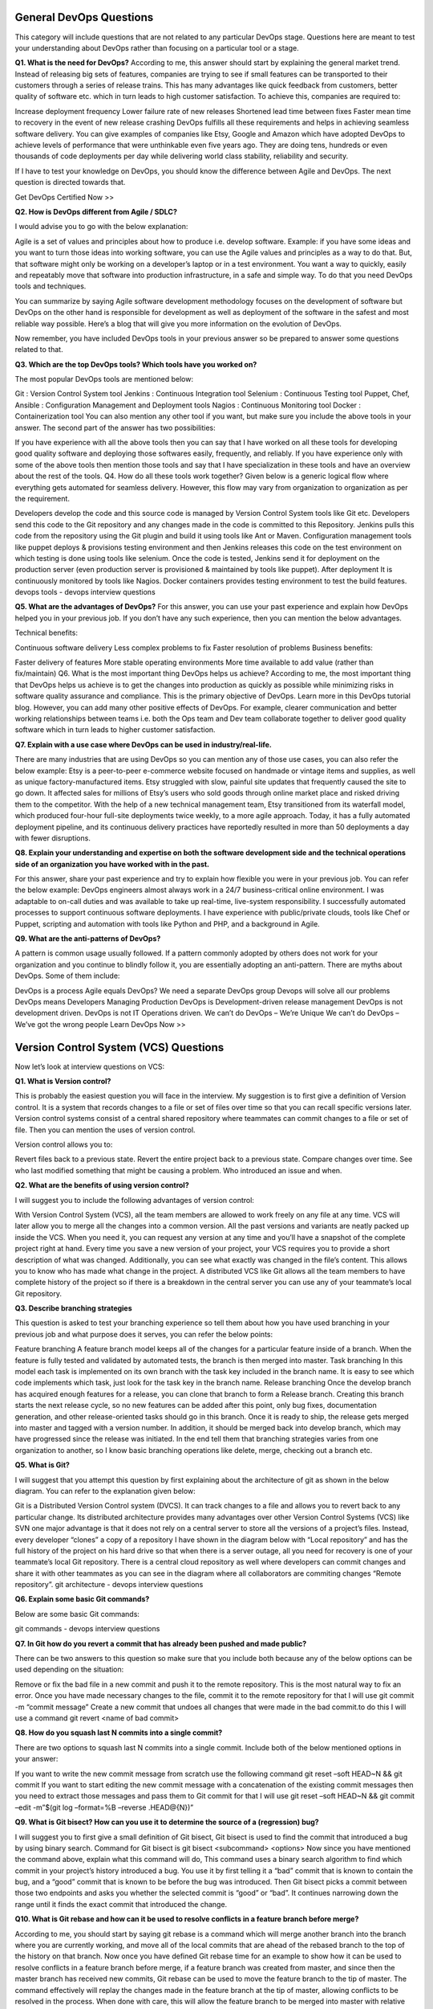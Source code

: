 ****************************
**General DevOps Questions**
****************************

This category will include questions that are not related to any particular DevOps stage. Questions here are meant to test your understanding about DevOps rather than focusing on a particular tool or a stage.

**Q1. What is the need for DevOps?**
According to me, this answer should start by explaining the general market trend. Instead of releasing big sets of features, companies are trying to see if small features can be transported to their customers through a series of release trains. This has many advantages like quick feedback from customers, better quality of software etc. which in turn leads to high customer satisfaction. To achieve this, companies are required to:

Increase deployment frequency
Lower failure rate of new releases
Shortened lead time between fixes
Faster mean time to recovery in the event of new release crashing
DevOps fulfills all these requirements and helps in achieving seamless software delivery. You can give examples of companies like Etsy, Google and Amazon which have adopted DevOps to achieve levels of performance that were unthinkable even five years ago. They are doing tens, hundreds or even thousands of code deployments per day while delivering world class stability, reliability and security.

If I have to test your knowledge on DevOps, you should know the difference between Agile and DevOps. The next question is directed towards that.

Get DevOps Certified Now >>

**Q2. How is DevOps different from Agile / SDLC?**

I would advise you to go with the below explanation:

Agile is a set of values and principles about how to produce i.e. develop software. Example: if you have some ideas and you want to turn those ideas into working software, you can use the Agile values and principles as a way to do that. But, that software might only be working on a developer’s laptop or in a test environment. You want a way to quickly, easily and repeatably move that software into production infrastructure, in a safe and simple way. To do that you need DevOps tools and techniques.

You can summarize by saying Agile software development methodology focuses on the development of software but DevOps on the other hand is responsible for development as well as deployment of the software in the safest and most reliable way possible. Here’s a blog that will give you more information on the evolution of DevOps.

Now remember, you have included DevOps tools in your previous answer so be prepared to answer some questions related to that.

**Q3. Which are the top DevOps tools? Which tools have you worked on?**

The most popular DevOps tools are mentioned below:

Git : Version Control System tool
Jenkins : Continuous Integration tool
Selenium : Continuous Testing tool
Puppet, Chef, Ansible : Configuration Management and Deployment tools
Nagios : Continuous Monitoring tool
Docker : Containerization tool
You can also mention any other tool if you want, but make sure you include the above tools in your answer.
The second part of the answer has two possibilities:

If you have experience with all the above tools then you can say that I have worked on all these tools for developing good quality software and deploying those softwares easily, frequently, and reliably.
If you have experience only with some of the above tools then mention those tools and say that I have specialization in these tools and have an overview about the rest of the tools.
Q4. How do all these tools work together?
Given below is a generic logical flow where everything gets automated for seamless delivery. However, this flow may vary from organization to organization as per the requirement.

Developers develop the code and this source code is managed by Version Control System tools like Git etc.
Developers send this code to the Git repository and any changes made in the code is committed to this Repository.
Jenkins pulls this code from the repository using the Git plugin and build it using tools like Ant or Maven.
Configuration management tools like puppet deploys & provisions testing environment and then Jenkins releases this code on the test environment on which testing is done using tools like selenium.
Once the code is tested, Jenkins send it for deployment on the production server (even production server is provisioned & maintained by tools like puppet).
After deployment It is continuously monitored by tools like Nagios.
Docker containers provides testing environment to test the build features.
devops tools - devops interview questions

**Q5. What are the advantages of DevOps?**
For this answer, you can use your past experience and explain how DevOps helped you in your previous job. If you don’t have any such experience, then you can mention the below advantages.

Technical benefits:

Continuous software delivery
Less complex problems to fix
Faster resolution of problems
Business benefits:

Faster delivery of features
More stable operating environments
More time available to add value (rather than fix/maintain)
Q6. What is the most important thing DevOps helps us achieve?
According to me, the most important thing that DevOps helps us achieve is to get the changes into production as quickly as possible while minimizing risks in software quality assurance and compliance. This is the primary objective of DevOps. Learn more in this DevOps tutorial blog.
However, you can add many other positive effects of DevOps. For example, clearer communication and better working relationships between teams i.e. both the Ops team and Dev team collaborate together to deliver good quality software which in turn leads to higher customer satisfaction.

**Q7. Explain with a use case where DevOps can be used in industry/real-life.**

There are many industries that are using DevOps so you can mention any of those use cases, you can also refer the below example:
Etsy is a peer-to-peer e-commerce website focused on handmade or vintage items and supplies, as well as unique factory-manufactured items. Etsy struggled with slow, painful site updates that frequently caused the site to go down. It affected sales for millions of Etsy’s users who sold goods through online market place and risked driving them to the competitor.
With the help of a new technical management team, Etsy transitioned from its waterfall model, which produced four-hour full-site deployments twice weekly, to a more agile approach. Today, it has a fully automated deployment pipeline, and its continuous delivery practices have reportedly resulted in more than 50 deployments a day with fewer disruptions.

**Q8. Explain your understanding and expertise on both the software development side and the technical operations side of an organization you have worked with in the past.**

For this answer, share your past experience and try to explain how flexible you were in your previous job. You can refer the below example:
DevOps engineers almost always work in a 24/7 business-critical online environment. I was adaptable to on-call duties and was available to take up real-time, live-system responsibility. I successfully automated processes to support continuous software deployments. I have experience with public/private clouds, tools like Chef or Puppet, scripting and automation with tools like Python and PHP, and a background in Agile.

**Q9. What are the anti-patterns of DevOps?**

A pattern is common usage usually followed. If a pattern commonly adopted by others does not work for your organization and you continue to blindly follow it, you are essentially adopting an anti-pattern. There are myths about DevOps. Some of them include:

DevOps is a process
Agile equals DevOps?
We need a separate DevOps group
Devops will solve all our problems
DevOps means Developers Managing Production
DevOps is Development-driven release management
DevOps is not development driven.
DevOps is not IT Operations driven.
We can’t do DevOps – We’re Unique
We can’t do DevOps – We’ve got the wrong people
Learn DevOps Now >>

******************************************
**Version Control System (VCS) Questions**
******************************************

Now let’s look at interview questions on VCS:

**Q1. What is Version control?**

This is probably the easiest question you will face in the interview. My suggestion is to first give a definition of Version control. It is a system that records changes to a file or set of files over time so that you can recall specific versions later. Version control systems consist of a central shared repository where teammates can commit changes to a file or set of file. Then you can mention the uses of version control.

Version control allows you to:

Revert files back to a previous state.
Revert the entire project back to a previous state.
Compare changes over time.
See who last modified something that might be causing a problem.
Who introduced an issue and when.

**Q2. What are the benefits of using version control?**

I will suggest you to include the following advantages of version control:

With Version Control System (VCS), all the team members are allowed to work freely on any file at any time. VCS will later allow you to merge all the changes into a common version.
All the past versions and variants are neatly packed up inside the VCS. When you need it, you can request any version at any time and you’ll have a snapshot of the complete project right at hand.
Every time you save a new version of your project, your VCS requires you to provide a short description of what was changed. Additionally, you can see what exactly was changed in the file’s content. This allows you to know who has made what change in the project.
A distributed VCS like Git allows all the team members to have complete history of the project so if there is a breakdown in the central server you can use any of your teammate’s local Git repository.

**Q3. Describe branching strategies**

This question is asked to test your branching experience so tell them about how you have used branching in your previous job and what purpose does it serves, you can refer the below points:

Feature branching
A feature branch model keeps all of the changes for a particular feature inside of a branch. When the feature is fully tested and validated by automated tests, the branch is then merged into master.
Task branching
In this model each task is implemented on its own branch with the task key included in the branch name. It is easy to see which code implements which task, just look for the task key in the branch name.
Release branching
Once the develop branch has acquired enough features for a release, you can clone that branch to form a Release branch. Creating this branch starts the next release cycle, so no new features can be added after this point, only bug fixes, documentation generation, and other release-oriented tasks should go in this branch. Once it is ready to ship, the release gets merged into master and tagged with a version number. In addition, it should be merged back into develop branch, which may have progressed since the release was initiated.
In the end tell them that branching strategies varies from one organization to another, so I know basic branching operations like delete, merge, checking out a branch etc.


**Q5. What is Git?**

I will suggest that you attempt this question by first explaining about the architecture of git as shown in the below diagram. You can refer to the explanation given below:

Git is a Distributed Version Control system (DVCS). It can track changes to a file and allows you to revert back to any particular change.
Its distributed architecture provides many advantages over other Version Control Systems (VCS) like SVN one major advantage is that it does not rely on a central server to store all the versions of a project’s files. Instead, every developer “clones” a copy of a repository I have shown in the diagram below with “Local repository” and has the full history of the project on his hard drive so that when there is a server outage, all you need for recovery is one of your teammate’s local Git repository.
There is a central cloud repository as well where developers can commit changes and share it with other teammates as you can see in the diagram where all collaborators are commiting changes “Remote repository”. 
git architecture - devops interview questions

**Q6. Explain some basic Git commands?**

Below are some basic Git commands:

git commands - devops interview questions

**Q7. In Git how do you revert a commit that has already been pushed and made public?**

There can be two answers to this question so make sure that you include both because any of the below options can be used depending on the situation:

Remove or fix the bad file in a new commit and push it to the remote repository. This is the most natural way to fix an error. Once you have made necessary changes to the file, commit it to the remote repository for that I will use
git commit -m “commit message” 
Create a new commit that undoes all changes that were made in the bad commit.to do this I will use a command
git revert <name of bad commit>

**Q8. How do you squash last N commits into a single commit?**

There are two options to squash last N commits into a single commit. Include both of the below mentioned options in your answer:

If you want to write the new commit message from scratch use the following command
git reset –soft HEAD~N &&
git commit
If you want to start editing the new commit message with a concatenation of the existing commit messages then you need to extract those messages and pass them to Git commit for that I will use
git reset –soft HEAD~N &&
git commit –edit -m”$(git log –format=%B –reverse .HEAD@{N})”

**Q9. What is Git bisect? How can you use it to determine the source of a (regression) bug?**

I will suggest you to first give a small definition of Git bisect, Git bisect is used to find the commit that introduced a bug by using binary search. Command for Git bisect is
git bisect <subcommand> <options>
Now since you have mentioned the command above, explain what this command will do, This command uses a binary search algorithm to find which commit in your project’s history introduced a bug. You use it by first telling it a “bad” commit that is known to contain the bug, and a “good” commit that is known to be before the bug was introduced. Then Git bisect picks a commit between those two endpoints and asks you whether the selected commit is “good” or “bad”. It continues narrowing down the range until it finds the exact commit that introduced the change.

**Q10. What is Git rebase and how can it be used to resolve conflicts in a feature branch before merge?**

According to me, you should start by saying git rebase is a command which will merge another branch into the branch where you are currently working, and move all of the local commits that are ahead of the rebased branch to the top of the history on that branch.
Now once you have defined Git rebase time for an example to show how it can be used to resolve conflicts in a feature branch before merge, if a feature branch was created from master, and since then the master branch has received new commits, Git rebase can be used to move the feature branch to the tip of master.
The command effectively will replay the changes made in the feature branch at the tip of master, allowing conflicts to be resolved in the process. When done with care, this will allow the feature branch to be merged into master with relative ease and sometimes as a simple fast-forward operation.

**Q11. How do you configure a Git repository to run code sanity checking tools right before making commits, and preventing them if the test fails?**

I will suggest you to first give a small introduction to sanity checking, A sanity or smoke test determines whether it is possible and reasonable to continue testing.
Now explain how to achieve this, this can be done with a simple script related to the pre-commit hook of the repository. The pre-commit hook is triggered right before a commit is made, even before you are required to enter a commit message. In this script one can run other tools, such as linters and perform sanity checks on the changes being committed into the repository.
Finally give an example, you can refer the below script:
#!/bin/sh
files=$(git diff –cached –name-only –diff-filter=ACM | grep ‘.go$’)
if [ -z files ]; then
exit 0
fi
unfmtd=$(gofmt -l $files)
if [ -z unfmtd ]; then
exit 0
fi
echo “Some .go files are not fmt’d”
exit 1
This script checks to see if any .go file that is about to be committed needs to be passed through the standard Go source code formatting tool gofmt. By exiting with a non-zero status, the script effectively prevents the commit from being applied to the repository.

**Q12. How do you find a list of files that has changed in a particular commit?**

For this answer instead of just telling the command, explain what exactly this command will do so you can say that, To get a list files that has changed in a particular commit use command
git diff-tree -r {hash}
Given the commit hash, this will list all the files that were changed or added in that commit. The -r flag makes the command list individual files, rather than collapsing them into root directory names only.
You can also include the below mention point although it is totally optional but will help in impressing the interviewer.
The output will also include some extra information, which can be easily suppressed by including two flags:
git diff-tree –no-commit-id –name-only -r {hash}
Here –no-commit-id will suppress the commit hashes from appearing in the output, and –name-only will only print the file names, instead of their paths.

**Q13. How do you setup a script to run every time a repository receives new commits through push?**

There are three ways to configure a script to run every time a repository receives new commits through push, one needs to define either a pre-receive, update, or a post-receive hook depending on when exactly the script needs to be triggered.

Pre-receive hook in the destination repository is invoked when commits are pushed to it. Any script bound to this hook will be executed before any references are updated. This is a useful hook to run scripts that help enforce development policies.
Update hook works in a similar manner to pre-receive hook, and is also triggered before any updates are actually made. However, the update hook is called once for every commit that has been pushed to the destination repository.
Finally, post-receive hook in the repository is invoked after the updates have been accepted into the destination repository. This is an ideal place to configure simple deployment scripts, invoke some continuous integration systems, dispatch notification emails to repository maintainers, etc.
Hooks are local to every Git repository and are not versioned. Scripts can either be created within the hooks directory inside the “.git” directory, or they can be created elsewhere and links to those scripts can be placed within the directory.

**Q14. How will you know in Git if a branch has already been merged into master?**

I will suggest you to include both the below mentioned commands:
git branch –merged lists the branches that have been merged into the current branch.
git branch –no-merged lists the branches that have not been merged.

Learn GIT With DevOps >>

Continuous Integration questions
Now, let’s look at Continuous Integration interview questions:

**Q1. What is meant by Continuous Integration?**

I will advise you to begin this answer by giving a small definition of Continuous Integration (CI). It is a development practice that requires developers to integrate code into a shared repository several times a day. Each check-in is then verified by an automated build, allowing teams to detect problems early.
I suggest that you explain how you have implemented it in your previous job. You can refer the below given example:

Jenkins standalone architecture - devops interview questions

In the diagram shown above:

- Developers check out code into their private workspaces.
- When they are done with it they commit the changes to the shared repository (Version Control Repository).
- The CI server monitors the repository and checks out changes when they occur.
- The CI server then pulls these changes and builds the system and also runs unit and integration tests.
- The CI server will now inform the team of the successful build.
- If the build or tests fails, the CI server will alert the team.
- The team will try to fix the issue at the earliest opportunity.
- This process keeps on repeating.

**Q2. Why do you need a Continuous Integration of Dev & Testing?**

For this answer, you should focus on the need of Continuous Integration. My suggestion would be to mention the below explanation in your answer:
Continuous Integration of Dev and Testing improves the quality of software, and reduces the time taken to deliver it, by replacing the traditional practice of testing after completing all development. It allows Dev team to easily detect and locate problems early because developers need to integrate code into a shared repository several times a day (more frequently). Each check-in is then automatically tested.

**Q3. What are the success factors for Continuous Integration?**

Here you have to mention the requirements for Continuous Integration. You could include the following points in your answer:

- Maintain a code repository
- Automate the build
- Make the build self-testing
- Everyone commits to the baseline every day
- Every commit (to baseline) should be built
- Keep the build fast
- Test in a clone of the production environment
- Make it easy to get the latest deliverables
- Everyone can see the results of the latest build
- Automate deployment

**Q4. Explain how you can move or copy Jenkins from one server to another?**

I will approach this task by copying the jobs directory from the old server to the new one. There are multiple ways to do that;  I have mentioned them below:
You can:

Move a job from one installation of Jenkins to another by simply copying the corresponding job directory.
Make a copy of an existing job by making a clone of a job directory by a different name.
Rename an existing job by renaming a directory. Note that if you change a job name you will need to change any other job that tries to call the renamed job.

**Q5. Explain how can create a backup and copy files in Jenkins?**

Answer to this question is really direct. To create a backup, all you need to do is to periodically back up your JENKINS_HOME directory. This contains all of your build jobs configurations, your slave node configurations, and your build history. To create a back-up of your Jenkins setup, just copy this directory. You can also copy a job directory to clone or replicate a job or rename the directory.

Q6. Explain how you can setup Jenkins job?
My approach to this answer will be to first mention how to create Jenkins job. Go to Jenkins top page, select “New Job”, then choose “Build a free-style software project”.
Then you can tell the elements of this freestyle job:

Optional SCM, such as CVS or Subversion where your source code resides.
Optional triggers to control when Jenkins will perform builds.
Some sort of build script that performs the build (ant, maven, shell script, batch file, etc.) where the real work happens.
Optional steps to collect information out of the build, such as archiving the artifacts and/or recording javadoc and test results.
Optional steps to notify other people/systems with the build result, such as sending e-mails, IMs, updating issue tracker, etc..
Q7. Mention some of the useful plugins in Jenkins.
Below, I have mentioned some important Plugins:

Maven 2 project
Amazon EC2
HTML publisher
Copy artifact
Join
Green Balls
These Plugins, I feel are the most useful plugins. If you want to include any other Plugin that is not mentioned above, you can add them as well. But, make sure you first mention the above stated plugins and then add your own.

Q8. How will you secure Jenkins?

The way I secure Jenkins is mentioned below. If you have any other way of doing it, please mention it in the comments section below:

- Ensure global security is on.
- Ensure that Jenkins is integrated with my company’s user directory with appropriate plugin.
- Ensure that matrix/Project matrix is enabled to fine tune access.
- Automate the process of setting rights/privileges in Jenkins with custom version controlled script.
- Limit physical access to Jenkins data/folders.
- Periodically run security audits on same.

*********************************
**Continuous Testing Questions:**
*********************************

Now let’s move on to the Continuous Testing questions.

**Q1. What is Continuous Testing?**

I will advise you to follow the below mentioned explanation:
Continuous Testing is the process of executing automated tests as part of the software delivery pipeline to obtain immediate feedback on the business risks associated with in the latest build. In this way, each build is tested continuously, allowing Development teams to get fast feedback so that they can prevent those problems from progressing to the next stage of Software delivery life-cycle. This dramatically speeds up a developer’s workflow as there’s no need to manually rebuild the project and re-run all tests after making changes.

**Q2. What is Automation Testing?**

Automation testing or Test Automation is a process of automating the manual process to test the application/system under test. Automation testing involves use of separate testing tools which lets you create test scripts which can be executed repeatedly and doesn’t require any manual intervention.

**Q3. What are the benefits of Automation Testing?**

I have listed down some advantages of automation testing. Include these in your answer and you can add your own experience of how Continuous Testing helped your previous company:

- Supports execution of repeated test cases
- Aids in testing a large test matrix
- Enables parallel execution
- Encourages unattended execution
- Improves accuracy thereby reducing human generated errors
- Saves time and money

**Q4. How to automate Testing in DevOps lifecycle?**

I have mentioned a generic flow below which you can refer to:
In DevOps, developers are required to commit all the changes made in the source code to a shared repository. Continuous Integration tools like Jenkins will pull the code from this shared repository every time a change is made in the code and deploy it for Continuous Testing that is done by tools like Selenium as shown in the below diagram.
In this way, any change in the code is continuously tested unlike the traditional approach.

***************************************
**automate testing - devops questions**
***************************************

**Q5. Why is Continuous Testing important for DevOps?**

You can answer this question by saying, “Continuous Testing allows any change made in the code to be tested immediately. This avoids the problems created by having “big-bang” testing left to the end of the cycle such as release delays and quality issues. In this way, Continuous Testing facilitates more frequent and good quality releases.”

**Q6. What are the key elements of Continuous Testing tools?**

Key elements of Continuous Testing are:

- Risk Assessment: It Covers risk mitigation tasks, technical debt, quality assessment and test coverage optimization to ensure the build is ready to progress toward next stage.
- Policy Analysis: It ensures all processes align with the organization’s evolving business and compliance demands are met.
- Requirements Traceability: It ensures true requirements are met and rework is not required. An object assessment is used to identify which requirements are at risk, working as expected or require further validation.
- Advanced Analysis: It uses automation in areas such as static code analysis, change impact analysis and scope assessment/prioritization to prevent defects in the first place and accomplishing more within each iteration.
- Test Optimization: It ensures tests yield accurate outcomes and provide actionable findings. Aspects include Test Data Management, Test Optimization Management and Test Maintenance
- Service Virtualization: It ensures access to real-world testing environments. Service visualization enables access to the virtual form of the required testing stages, cutting the waste time to test environment setup and availability.

**Q7. Which Testing tool are you comfortable with and what are the benefits of that tool?**

Here mention the testing tool that you have worked with and accordingly frame your answer. I have mentioned an example below:
I have worked on Selenium to ensure high quality and more frequent releases.

Some advantages of Selenium are:

- It is free and open source
- It has a large user base and helping communities
- It has cross Browser compatibility (Firefox, chrome, Internet Explorer, Safari etc.)
- It has great platform compatibility (Windows, Mac OS, Linux etc.)
- It supports multiple programming languages (Java, C#, Ruby, Python, Pearl etc.)
- It has fresh and regular repository developments
- It supports distributed testing

**Q8. What are the Testing types supported by Selenium?**

Selenium supports two types of testing:
Regression Testing: It is the act of retesting a product around an area where a bug was fixed.
Functional Testing: It refers to the testing of software features (functional points) individually.

Q9. What is Selenium IDE?
My suggestion is to start this answer by defining Selenium IDE. It is an integrated development environment for Selenium scripts. It is implemented as a Firefox extension, and allows you to record, edit, and debug tests. Selenium IDE includes the entire Selenium Core, allowing you to easily and quickly record and play back tests in the actual environment that they will run in.
Now include some advantages in your answer. With autocomplete support and the ability to move commands around quickly, Selenium IDE is the ideal environment for creating Selenium tests no matter what style of tests you prefer.

Q10. What is the difference between Assert and Verify commands in Selenium?

I have mentioned differences between Assert and Verify commands below:

Assert command checks whether the given condition is true or false. Let’s say we assert whether the given element is present on the web page or not. If the condition is true, then the program control will execute the next test step. But, if the condition is false, the execution would stop and no further test would be executed.
Verify command also checks whether the given condition is true or false. Irrespective of the condition being true or false, the program execution doesn’t halts i.e. any failure during verification would not stop the execution and all the test steps would be executed.

Q11. How to launch Browser using WebDriver?

The following syntax can be used to launch Browser:
WebDriver driver = new FirefoxDriver();
WebDriver driver = new ChromeDriver();
WebDriver driver = new InternetExplorerDriver();

Q12. When should I use Selenium Grid?

For this answer, my suggestion would be to give a small definition of Selenium Grid. It can be used to execute same or different test scripts on multiple platforms and browsers concurrently to achieve distributed test execution. This allows testing under different environments and saving execution time remarkably.

**************************************
**Configuration Management Questions**
**************************************

Now let’s check how much you know about Configuration Management.

Q1. What are the goals of Configuration management processes?
The purpose of Configuration Management (CM) is to ensure the integrity of a product or system throughout its life-cycle by making the development or deployment process controllable and repeatable, therefore creating a higher quality product or system. The CM process allows orderly management of system information and system changes for purposes such as to:

- Revise capability,
- Improve performance,
- Reliability or maintainability,
- Extend life,
- Reduce cost,
- Reduce risk and
- Liability, or correct defects.

**Q2. What is the difference between Asset management and Configuration Management?**

Given below are few differences between Asset Management and Configuration Management:

asset management configuration management - devops questions

**Q3. What is the difference between an Asset and a Configuration Item?**

According to me, you should first explain Asset. It has a financial value along with a depreciation rate attached to it. IT assets are just a sub-set of it. Anything and everything that has a cost and the organization uses it for its asset value calculation and related benefits in tax calculation falls under Asset Management, and such item is called an asset.
Configuration Item on the other hand may or may not have financial values assigned to it. It will not have any depreciation linked to it. Thus, its life would not be dependent on its financial value but will depend on the time till that item becomes obsolete for the organization.

Now you can give an example that can showcase the similarity and differences between both:

1) Similarity:
Server – It is both an asset as well as a CI.

2) Difference:
- Building – It is an asset but not a CI.
- Document – It is a CI but not an asset.

Q4. What do you understand by “Infrastructure as code”? How does it fit into the DevOps methodology? What purpose does it achieve?

Infrastructure as Code (IAC) is a type of IT infrastructure that operations teams can use to automatically manage and provision through code, rather than using a manual process.
Companies for faster deployments treat infrastructure like software: as code that can be managed with the DevOps tools and processes. These tools let you make infrastructure changes more easily, rapidly, safely and reliably.

Q5. Which among Puppet, Chef, SaltStack and Ansible is the best Configuration Management (CM) tool? Why?
This depends on the organization’s need so mention few points on all those tools:
Puppet is the oldest and most mature CM tool. Puppet is a Ruby-based Configuration Management tool, but while it has some free features, much of what makes Puppet great is only available in the paid version. Organizations that don’t need a lot of extras will find Puppet useful, but those needing more customization will probably need to upgrade to the paid version.
Chef is written in Ruby, so it can be customized by those who know the language. It also includes free features, plus it can be upgraded from open source to enterprise-level if necessary. On top of that, it’s a very flexible product.
Ansible is a very secure option since it uses Secure Shell. It’s a simple tool to use, but it does offer a number of other services in addition to configuration management. It’s very easy to learn, so it’s perfect for those who don’t have a dedicated IT staff but still need a configuration management tool.
SaltStack is python based open source CM tool made for larger businesses, but its learning curve is fairly low.

Q6. What is Puppet?
I will advise you to first give a small definition of Puppet. It is a Configuration Management tool which is used to automate administration tasks.
Now you should describe its architecture and how Puppet manages its Agents. Puppet has a Master-Slave architecture in which the Slave has to first send a Certificate signing request to Master and Master has to sign that Certificate in order to establish a secure connection between Puppet Master and Puppet Slave as shown on the diagram below. Puppet Slave sends request to Puppet Master and Puppet Master then pushes configuration on Slave.
Refer the diagram below that explains the above description.

what is puppet - devops interview questions

Q7. Before a client can authenticate with the Puppet Master, its certs need to be signed and accepted. How will you automate this task?     
The easiest way is to enable auto-signing in puppet.conf.
Do mention that this is a security risk. If you still want to do this:

Firewall your puppet master – restrict port tcp/8140 to only networks that you trust.
Create puppet masters for each ‘trust zone’, and only include the trusted nodes in that Puppet masters manifest.
Never use a full wildcard such as *.
Q8. Describe the most significant gain you made from automating a process through Puppet.
For this answer, I will suggest you to explain you past experience with Puppet. you can refer the below example:
I automated the configuration and deployment of Linux and Windows machines using Puppet. In addition to shortening the processing time from one week to 10 minutes, I used the roles and profiles pattern and documented the purpose of each module in README to ensure that others could update the module using Git. The modules I wrote are still being used, but they’ve been improved by my teammates and members of the community

Q9. Which open source or community tools do you use to make Puppet more powerful?
Over here, you need to mention the tools and how you have used those tools to make Puppet more powerful. Below is one example for your reference:
Changes and requests are ticketed through Jira and we manage requests through an internal process. Then, we use Git and Puppet’s Code Manager app to manage Puppet code in accordance with best practices. Additionally, we run all of our Puppet changes through our continuous integration pipeline in Jenkins using the beaker testing framework.

Q10. What are Puppet Manifests?
It is a very important question so make sure you go in a correct flow. According to me, you should first define Manifests. Every node (or Puppet Agent) has got its configuration details in Puppet Master, written in the native Puppet language. These details are written in the language which Puppet can understand and are termed as Manifests. They are composed of Puppet code and their filenames use the .pp extension.
Now give an exampl. You can write a manifest in Puppet Master that creates a file and installs apache on all Puppet Agents (Slaves) connected to the Puppet Master. 

Q11. What is Puppet Module and How it is different from Puppet Manifest?
For this answer, you can go with the below mentioned explanation:
A Puppet Module is a collection of Manifests and data (such as facts, files, and templates), and they have a specific directory structure. Modules are useful for organizing your Puppet code, because they allow you to split your code into multiple Manifests. It is considered best practice to use Modules to organize almost all of your Puppet Manifests.
Puppet programs are called Manifests which are composed of Puppet code and their file names use the .pp extension.

Q12. What is Facter in Puppet?
You are expected to answer what exactly Facter does in Puppet so according to me, you should say, “Facter gathers basic information (facts) about Puppet Agent such as hardware details, network settings, OS type and version, IP addresses, MAC addresses, SSH keys, and more. These facts are then made available in Puppet Master’s Manifests as variables.”  

Q13. What is Chef?
Begin this answer by defining Chef. It is a powerful automation platform that transforms infrastructure into code. Chef is a tool for which you write scripts that are used to automate processes. What processes? Pretty much anything related to IT.
Now you can explain the architecture of Chef, it consists of:

Chef Server: The Chef Server is the central store of your infrastructure’s configuration data. The Chef Server stores the data necessary to configure your nodes and provides search, a powerful tool that allows you to dynamically drive node configuration based on data.
Chef Node: A Node is any host that is configured using Chef-client. Chef-client runs on your nodes, contacting the Chef Server for the information necessary to configure the node. Since a Node is a machine that runs the Chef-client software, nodes are sometimes referred to as “clients”.
Chef Workstation: A Chef Workstation is the host you use to modify your cookbooks and other configuration data.
chef architecture - devops interview questions

Q14. What is a resource in Chef?
My suggestion is to first define Resource. A Resource represents a piece of infrastructure and its desired state, such as a package that should be installed, a service that should be running, or a file that should be generated.
You should explain about the functions of Resource for that include the following points:

Describes the desired state for a configuration item.
Declares the steps needed to bring that item to the desired state.
Specifies a resource type such as package, template, or service.
Lists additional details (also known as resource properties), as necessary.
Are grouped into recipes, which describe working configurations.
Q15. What do you mean by recipe in Chef?
For this answer, I will suggest you to use the above mentioned flow: first define Recipe. A Recipe is a collection of Resources that describes a particular configuration or policy. A Recipe describes everything that is required to configure part of a system.
After the definition, explain the functions of Recipes by including the following points:

Install and configure software components.
Manage files.
Deploy applications.
Execute other recipes.
Q16. How does a Cookbook differ from a Recipe in Chef?
The answer to this is pretty direct. You can simply say, “a Recipe is a collection of Resources, and primarily configures a software package or some piece of infrastructure. A Cookbook groups together Recipes and other information in a way that is more manageable than having just Recipes alone.”

Q17. What happens when you don’t specify a Resource’s action in Chef?
My suggestion is to first give a direct answer: when you don’t specify a resource’s action, Chef applies the default action.
Now explain this with an example, the below resource:
file ‘C:\Users\Administrator\chef-repo\settings.ini’ do
content ‘greeting=hello world’
end
is same as the below resource:
file ‘C:\Users\Administrator\chef-repo\settings.ini’ do
action :create
content ‘greeting=hello world’
end
because: create is the file Resource’s default action.

Q18. What is Ansible module?
Modules are considered to be the units of work in Ansible. Each module is mostly standalone and can be written in a standard scripting language such as Python, Perl, Ruby, bash, etc.. One of the guiding properties of modules is idempotency, which means that even if an operation is repeated multiple times e.g. upon recovery from an outage, it will always place the system into the same state.

Q19. What are playbooks in Ansible?
Playbooks are Ansible’s configuration, deployment, and orchestration language. They can describe a policy you want your remote systems to enforce, or a set of steps in a general IT process. Playbooks are designed to be human-readable and are developed in a basic text language.
At a basic level, playbooks can be used to manage configurations of and deployments to remote machines.

Q20. How do I see a list of all of the ansible_ variables?
Ansible by default gathers “facts” about the machines under management, and these facts can be accessed in Playbooks and in templates. To see a list of all of the facts that are available about a machine, you can run the “setup” module as an ad-hoc action:
Ansible -m setup hostname
This will print out a dictionary of all of the facts that are available for that particular host.

Q21. How can I set deployment order for applications?
WebLogic Server 8.1 allows you to select the load order for applications. See the Application MBean Load Order attribute in Application. WebLogic Server deploys server-level resources (first JDBC and then JMS) before deploying applications. Applications are deployed in this order: connectors, then EJBs, then Web Applications. If the application is an EAR, the individual components are loaded in the order in which they are declared in the application.xml deployment descriptor.

Q22. Can I refresh static components of a deployed application without having to redeploy the entire application?
Yes, you can use weblogic.Deployer to specify a component and target a server, using the following syntax:
java weblogic.Deployer -adminurl http://admin:7001 -name appname -targets server1,server2 -deploy jsps/*.jsp

Q23. How do I turn the auto-deployment feature off?
The auto-deployment feature checks the applications folder every three seconds to determine whether there are any new applications or any changes to existing applications and then dynamically deploys these changes.

The auto-deployment feature is enabled for servers that run in development mode. To disable auto-deployment feature, use one of the following methods to place servers in production mode:

In the Administration Console, click the name of the domain in the left pane, then select the Production Mode checkbox in the right pane.
At the command line, include the following argument when starting the domain’s Administration Server:
-Dweblogic.ProductionModeEnabled=true
Production mode is set for all WebLogic Server instances in a given domain.
Q24. When should I use the external_stage option?
Set -external_stage using weblogic.Deployer if you want to stage the application yourself, and prefer to copy it to its target by your own means.

Learn Puppet In DevOps Now >>

Continuous Monitoring Interview Questions
Let’s test your knowledge on Continuous Monitoring.

Q1. Why is Continuous monitoring necessary?
I will suggest you to go with the below mentioned flow:
Continuous Monitoring allows timely identification of problems or weaknesses and quick corrective action that helps reduce expenses of an organization. Continuous monitoring provides solution that addresses three operational disciplines known as:

continuous audit
continuous controls monitoring
continuous transaction inspection
Q2. What is Nagios?
You can answer this question by first mentioning that Nagios is one of the monitoring tools. It is used for Continuous monitoring of systems, applications, services, and business processes etc in a DevOps culture. In the event of a failure, Nagios can alert technical staff of the problem, allowing them to begin remediation processes before outages affect business processes, end-users, or customers. With Nagios, you don’t have to explain why an unseen infrastructure outage affect your organization’s bottom line.
Now once you have defined what is Nagios, you can mention the various things that you can achieve using Nagios.
By using Nagios you can:

Plan for infrastructure upgrades before outdated systems cause failures.
Respond to issues at the first sign of a problem.
Automatically fix problems when they are detected.
Coordinate technical team responses.
Ensure your organization’s SLAs are being met.
Ensure IT infrastructure outages have a minimal effect on your organization’s bottom line.
Monitor your entire infrastructure and business processes.
This completes the answer to this question. Further details like advantages etc. can be added as per the direction where the discussion is headed.

Q3. How does Nagios works?
I will advise you to follow the below explanation for this answer:
Nagios runs on a server, usually as a daemon or service. Nagios periodically runs plugins residing on the same server, they contact hosts or servers on your network or on the internet. One can view the status information using the web interface. You can also receive email or SMS notifications if something happens.
The Nagios daemon behaves like a scheduler that runs certain scripts at certain moments. It stores the results of those scripts and will run other scripts if these results change.

Now expect a few questions on Nagios components like Plugins, NRPE etc..

Q4. What are Plugins in Nagios?
Begin this answer by defining Plugins. They are scripts (Perl scripts, Shell scripts, etc.) that can run from a command line to check the status of a host or service. Nagios uses the results from Plugins to determine the current status of hosts and services on your network. 
Once you have defined Plugins, explain why we need Plugins. Nagios will execute a Plugin whenever there is a need to check the status of a host or service. Plugin will perform the check and then simply returns the result to Nagios. Nagios will process the results that it receives from the Plugin and take the necessary actions.

Q5. What is NRPE (Nagios Remote Plugin Executor) in Nagios?
For this answer, give a brief definition of Plugins. The NRPE addon is designed to allow you to execute Nagios plugins on remote Linux/Unix machines. The main reason for doing this is to allow Nagios to monitor “local” resources (like CPU load, memory usage, etc.) on remote machines. Since these public resources are not usually exposed to external machines, an agent like NRPE must be installed on the remote Linux/Unix machines.

I will advise you to explain the NRPE architecture on the basis of diagram shown below. The NRPE addon consists of two pieces:

The check_nrpe plugin, which resides on the local monitoring machine.
The NRPE daemon, which runs on the remote Linux/Unix machine.
There is a SSL (Secure Socket Layer) connection between monitoring host and remote host as shown in the diagram below.

nrpe architecture - devops interview questions

Q6. What do you mean by passive check in Nagios?
According to me, the answer should start by explaining Passive checks. They are initiated and performed by external applications/processes and the Passive check results are submitted to Nagios for processing.
Then explain the need for passive checks. They are useful for monitoring services that are Asynchronous in nature and cannot be monitored effectively by polling their status on a regularly scheduled basis. They can also be used for monitoring services that are Located behind a firewall and cannot be checked actively from the monitoring host.

Q7. When Does Nagios Check for external commands?
Make sure that you stick to the question during your explanation so I will advise you to follow the below mentioned flow. Nagios check for external commands under the following conditions:

At regular intervals specified by the command_check_interval option in the main configuration file or,
Immediately after event handlers are executed. This is in addition to the regular cycle of external command checks and is done to provide immediate action if an event handler submits commands to Nagios.
Q8. What is the difference between Active and Passive check in Nagios?
For this answer, first point out the basic difference Active and Passive checks. The major difference between Active and Passive checks is that Active checks are initiated and performed by Nagios, while passive checks are performed by external applications.
If your interviewer is looking unconvinced with the above explanation then you can also mention some key features of both Active and Passive checks:
Passive checks are useful for monitoring services that are:

Asynchronous in nature and cannot be monitored effectively by polling their status on a regularly scheduled basis.
Located behind a firewall and cannot be checked actively from the monitoring host.
The main features of Actives checks are as follows:

Active checks are initiated by the Nagios process.
Active checks are run on a regularly scheduled basis.
Q9. How does Nagios help with Distributed Monitoring?
The interviewer will be expecting an answer related to the distributed architecture of Nagios. So, I suggest that you answer it in the below mentioned format:
With Nagios you can monitor your whole enterprise by using a distributed monitoring scheme in which local slave instances of Nagios perform monitoring tasks and report the results back to a single master. You manage all configuration, notification, and reporting from the master, while the slaves do all the work. This design takes advantage of Nagios’s ability to utilize passive checks i.e. external applications or processes that send results back to Nagios. In a distributed configuration, these external applications are other instances of Nagios.

Q10. Explain Main Configuration file of Nagios and its location?
First mention what this main configuration file contains and its function. The main configuration file contains a number of directives that affect how the Nagios daemon operates. This config file is read by both the Nagios daemon and the CGIs (It specifies the location of your main configuration file).
Now you can tell where it is present and how it is created. A sample main configuration file is created in the base directory of the Nagios distribution when you run the configure script. The default name of the main configuration file is nagios.cfg. It is usually placed in the etc/ subdirectory of you Nagios installation (i.e. /usr/local/nagios/etc/).

Q11. Explain how Flap Detection works in Nagios?
I will advise you to first explain Flapping first. Flapping occurs when a service or host changes state too frequently, this causes lot of problem and recovery notifications.
Once you have defined Flapping, explain how Nagios detects Flapping. Whenever Nagios checks the status of a host or service, it will check to see if it has started or stopped flapping. Nagios follows the below given procedure to do that:

Storing the results of the last 21 checks of the host or service analyzing the historical check results and determine where state changes/transitions occur
Using the state transitions to determine a percent state change value (a measure of change) for the host or service
Comparing the percent state change value against low and high flapping thresholds
A host or service is determined to have started flapping when its percent state change first exceeds a high flapping threshold. A host or service is determined to have stopped flapping when its percent state goes below a low flapping threshold.

Q12. What are the three main variables that affect recursion and inheritance in Nagios?
According to me the proper format for this answer should be:
First name the variables and then a small explanation of each of these variables: 

Name
Use
Register
Then give a brief explanation for each of these variables. Name is a placeholder that is used by other objects. Use defines the “parent” object whose properties should be used. Register can have a value of 0 (indicating its only a template) and 1 (an actual object). The register value is never inherited.

Q13. What is meant by saying Nagios is Object Oriented?
Answer to this question is pretty direct. I will answer this by saying, “One of the features of Nagios is object configuration format in that you can create object definitions that inherit properties from other object definitions and hence the name. This simplifies and clarifies relationships between various components.”

Q14. What is State Stalking in Nagios?
I will advise you to first give a small introduction on State Stalking. It is used for logging purposes. When Stalking is enabled for a particular host or service, Nagios will watch that host or service very carefully and log any changes it sees in the output of check results.
Depending on the discussion between you and interviewer you can also add, “It can be very helpful in later analysis of the log files. Under normal circumstances, the result of a host or service check is only logged if the host or service has changed state since it was last checked.”

Containerization and Virtualization Interview Questions
Let’s see how much you know about containers and VMs.

Q1. What are containers?
My suggestion is to explain the need for containerization first, containers are used to provide consistent computing environment from a developer’s laptop to a test environment, from a staging environment into production.
Now give a definition of containers, a container consists of an entire runtime environment: an application, plus all its dependencies, libraries and other binaries, and configuration files needed to run it, bundled into one package. Containerizing the application platform and its dependencies removes the differences in OS distributions and underlying infrastructure.

containers - devops interview questions

Q2. What are the advantages that Containerization provides over virtualization?
Below are the advantages of containerization over virtualization:

Containers provide real-time provisioning and scalability but VMs provide slow provisioning
Containers are lightweight when compared to VMs
VMs have limited performance when compared to containers
Containers have better resource utilization compared to VMs
Q3. How exactly are containers (Docker in our case) different from hypervisor virtualization (vSphere)? What are the benefits?
Given below are some differences. Make sure you include these differences in your answer:

docker vsphere - devops interview questions

Q4. What is Docker image?
I suggest that you go with the below mentioned flow:
Docker image is the source of Docker container. In other words, Docker images are used to create containers. Images are created with the build command, and they’ll produce a container when started with run. Images are stored in a Docker registry such as registry.hub.docker.com because they can become quite large, images are designed to be composed of layers of other images, allowing a minimal amount of data to be sent when transferring images over the network.
Tip: Be aware of Dockerhub in order to answer questions on pre-available images.

Q5. What is Docker container?
This is a very important question so just make sure you don’t deviate from the topic. I advise you to follow the below mentioned format:
Docker containers include the application and all of its dependencies but share the kernel with other containers, running as isolated processes in user space on the host operating system. Docker containers are not tied to any specific infrastructure: they run on any computer, on any infrastructure, and in any cloud.
Now explain how to create a Docker container, Docker containers can be created by either creating a Docker image and then running it or you can use Docker images that are present on the Dockerhub.
Docker containers are basically runtime instances of Docker images.

Q6. What is Docker hub?
Answer to this question is pretty direct. Docker hub is a cloud-based registry service which allows you to link to code repositories, build your images and test them, stores manually pushed images, and links to Docker cloud so you can deploy images to your hosts. It provides a centralized resource for container image discovery, distribution and change management, user and team collaboration, and workflow automation throughout the development pipeline.

Q7. How is Docker different from other container technologies?
According to me, below points should be there in your answer:
Docker containers are easy to deploy in a cloud. It can get more applications running on the same hardware than other technologies, it makes it easy for developers to quickly create, ready-to-run containerized applications and it makes managing and deploying applications much easier. You can even share containers with your applications.
If you have some more points to add you can do that but make sure the above the above explanation is there in your answer.

Q8. What is Docker Swarm?
You should start this answer by explaining Docker Swarn. It is native clustering for Docker which turns a pool of Docker hosts into a single, virtual Docker host. Docker Swarm serves the standard Docker API, any tool that already communicates with a Docker daemon can use Swarm to transparently scale to multiple hosts.
I will also suggest you to include some supported tools:

Dokku
Docker Compose
Docker Machine
Jenkins
Q9. What is Dockerfile used for?
This answer according to me should begin by explaining the use of Dockerfile. Docker can build images automatically by reading the instructions from a Dockerfile.
Now I suggest you to give a small definition of Dockerfle. A Dockerfile is a text document that contains all the commands a user could call on the command line to assemble an image. Using docker build users can create an automated build that executes several command-line instructions in succession.

Now expect a few questions to test your experience with Docker.

Q10. Can I use json instead of yaml for my compose file in Docker?
You can use json instead of yaml for your compose file, to use json file with compose, specify the filename to use for eg:
docker-compose -f docker-compose.json up

Q11. Tell us how you have used Docker in your past position?
Explain how you have used Docker to help rapid deployment. Explain how you have scripted Docker and used Docker with other tools like Puppet, Chef or Jenkins. If you have no past practical experience in Docker and have past experience with other tools in similar space, be honest and explain the same. In this case, it makes sense if you can compare other tools to Docker in terms of functionality.

Q12. How to create Docker container?
I will suggest you to give a direct answer to this. We can use Docker image to create Docker container by using the below command:
docker run -t -i <image name> <command name>
This command will create and start container.
You should also add, If you want to check the list of all running container with status on a host use the below command:
docker ps -a 

Q13. How to stop and restart the Docker container?
In order to stop the Docker container you can use the below command:
docker stop <container ID>
Now to restart the Docker container you can use:
docker restart <container ID>

Q14. How far do Docker containers scale?
Large web deployments like Google and Twitter, and platform providers such as Heroku and dotCloud all run on container technology, at a scale of hundreds of thousands or even millions of containers running in parallel.

Q15. What platforms does Docker run on?
I will start this answer by saying Docker runs on only Linux and Cloud platforms and then I will mention the below vendors of Linux:

Ubuntu 12.04, 13.04 et al
Fedora 19/20+
RHEL 6.5+
CentOS 6+
Gentoo
ArchLinux
openSUSE 12.3+
CRUX 3.0+
Cloud:

Amazon EC2
Google Compute Engine
Microsoft Azure
Rackspace
Note that Docker does not run on Windows or Mac.

Q16. Do I lose my data when the Docker container exits?
You can answer this by saying, no I won’t loose my data when Dcoker container exits. Any data that your application writes to disk gets preserved in its container until you explicitly delete the container. The file system for the container persists even after the container halts.

Get Started With DevOps Now >>

Additional Questions
1. How does HTTP work?
The HTTP protocol works in a client and server model like most other protocols. A web browser using which a request is initiated is called as a client and a web server software which responds to that request is called a server. World Wide Web Consortium and the Internet Engineering Task Force are two important spokes in the standardization of the HTTP protocol. HTTP allows improvement of its request and response with the help of intermediates, for example a gateway, a proxy, or a tunnel. The resources that can be requested using the HTTP protocol, are made available using a certain type of URI (Uniform Resource Identifier) called a URL (Uniform Resource Locator). TCP (Transmission Control Protocol) is used to establish a connection to the application layer port 80 used by HTTP.

2. Explain your understanding and expertise on both the software development side and the technical operations side of an organization you’ve worked for in the past.
DevOps engineers almost always work in a 24/7 business critical online environment. I was adaptable to on-call duties and able to take up real-time, live-system responsibility. I successfully automated processes to support continuous software deployments. I have experience with public/private clouds, tools like Chef or Puppet, scripting and automation with tools like Python and PHP, and a background in Agile.

3. Discuss your experience building bridges between IT Ops, QA and development.
DevOps is all about effective communication and collaboration. I’ve been able to deal with production issues from the development and operations sides, effectively straddling the two worlds. I’m less interested in finding blame or playing the hero than I am with ensuring that all of the moving parts come together.

4. What types of testing are needed?
Software teams will often look for the “fair weather” path to system completion; that is, they start from an assumption that software will usually work and only occasionally fail. I believe to practice defensive programming in a pragmatic way, which often means assuming that the code will fail and planning for those failures. I try to incorporate unit test strategy, use of test harnesses, early load testing; network simulation, A/B and multi-variate testing  etc.

5. Give me an example of how you would handle projects?
As a professional with managerial responsibilities, I would demonstrate a clear understanding of DevOps project management tactics and also work with teams to set objectives, streamline workflow, maintain scope,  research and introduce new tools or frameworks, translate requirements into workflow and follow up. I would resort to CI, release management and other tools to keep interdisciplinary projects on track.

6. What’s your career objective in your role as a DevOps engineer?
My passion is breaking down the barriers and building and improving processes, so that the engineering and operations teams work better and smarter. That’s why I love DevOps. It’s an opportunity to be involved in the entire delivery system from start to finish.

7. How would you make software deployable?
The ability to script the installation and reconfiguration of software systems is essential towards controlled and automated change. Although there is an increasing trend for new software to enable this, older systems and products suffer from the assumption that changes would be infrequent and minor, and so make automated changes difficult. As a professional who appreciates the need to expose configuration and settings in a manner accessible to automation, I will work with concepts like Inversion of Control (IoC) and Dependency Injection, scripted installation, test harnesses, separation of concerns, command-line tools, and infrastructure as code.

8. What is the one most important thing DevOps helps do?
The most important thing DevOps helps do is to get the changes into production as quickly as possible while minimizing risks in software quality assurance and compliance. That is the primary objective of DevOps. However, there are many other positive side-effects to DevOps. For example, clearer communication and better working relationships between teams which creates a less stressful working environment.

9. Which scripting languages do you think are most important for a DevOps engineer?
As far as scripting languages go, the simpler the better. In fact, the language itself isn’t as important as understanding design patterns and development paradigms such as procedural, object-oriented, or functional programming.

10. How do you expect you would be required to multitask as a DevOps professional?
I believe I’ll be expected to:

Focus attention on bridging communication gaps between Development and Operations teams.
Understand system design from an architect’s perspective, software development from a developer’s perspective,operations and infrastructure from the perspective of a seasoned Systems Administrator.
Execute – to be able to actually do what needs to be done.
11. What testing is necessary to ensure that a new service is ready for production?
DevOps is all about continuous testing throughout the process, starting with development through to production. Everyone shares the testing responsibility. This ensures that developers are delivering code that doesn’t have any errors and is of high quality, and it also helps everyone leverage their time most effectively.

12. What’s a PTR in DNS?
Pointer records are used to map a network interface (IP) to a host name. These are primarily used for reverse DNS. Reverse DNS is setup very similar to how normal (forward) DNS is setup.  When you delegate the DNS forward, the owner of the domain tells the registrar to let your domain use specific name servers.

13. Describe two-factor authentication?
Two-factor authentication is a security process in which the user provides two means of identification from separate categories of credentials; one is typically a physical token, such as a card, and the other is typically something memorized, such as a security code.

14. Tell us about the CI tools that you are familiar with?
The premise of CI is to get feedback as early as possible because the earlier you get feedback, the less things cost to fix. Popular open source tools include Hudson, Jenkins, CruiseControl and CruiseControl.NET. Commercial tools include ThoughtWorks’ Go, Urbancode’s Anthill Pro, Jetbrains’ Team City and Microsoft’s Team Foundation Server.

15. What are the advantages of NoSQL database over RDBMS?
The advantages are:

Less need for ETL
Support for unstructured text
Ability to handle change over  time
Breadth of functionality
Ability to scale horizontally
Support for multiple  data structures
Choice of vendors
16. What is an MX record in DNS?
MX records are mail exchange records used for determining the priority of email servers for a domain. The lowest priority email server is the first destination for email. If the lowest priority email server is unavailable, mail will be sent to the higher priority email servers.

17. What is the difference between RAID 0 and RAID 1?
RAID 1 offers redundancy through mirroring, i.e., data is written identically to two drives. RAID 0 offers no redundancy and instead uses striping, i.e., data is split across all the drives. This means RAID 0 offers no fault tolerance; if any of the constituent drives fails, the RAID unit fails.

18. How would you prepare for a migration?
Tips to answer: This question evaluates your experience of real projects with all the awkwardness and complexity they bring. Include terms like cut-over, dress rehearsals, roll-back and roll-forward, DNS solutions, feature toggles, branch by abstraction, and automation in your answer. Developing greenfield systems with little or no existing technology in place is always easier than having to deal with legacy components and configuration. As a candidate if you appreciate that any interesting software system will in effect be under constant migration, you will appear suitable for the role.

19. What’s your systems background?
Tips to answer: Some DevOps jobs require extensive systems knowledge, including server clustering and highly concurrent systems. As a DevOps engineer, you need to analyze system capabilities and implement upgrades for efficiency, scalability and stability, or resilience. It is recommended that you have a solid knowledge of OSes and supporting technologies, like network security, virtual private networks and proxy server configuration.

DevOps relies on virtualization for rapid workload provisioning and allocating compute resources to new VMs to support the next rollout, so it is useful to have in-depth knowledge around popular hypervisors. This should ideally include backup, migration and lifecycle management tactics to protect, optimize and eventually recover computing resources. Some environments may emphasize microservices software development tailored for virtual containers. Operations expertise must include extensive knowledge of systems management tools like Microsoft System Center, Puppet, Nagios and Chef. DevOps jobs with an emphasis on operations require detailed problem-solving, troubleshooting and analytical skills.

20. What DevOp tools have you worked with?
Tips to answer: Software configuration management and build/release (version control) tools, including Apache Subversion, Mercurial, Fossil and others, help document change requests. Developers can more easily follow the company’s best practices and policies while software changes.

Continuous integration (CI) tools such as Rational Build Forge, Jenkins and Semaphore merge all developer copies of the working code into a central version. These tools are important for larger groups where teams of developers work on the same codebase simultaneously. QA experts use code analyzers to test software for bugs, security and performance. If you’ve used HP’s Fortify Static Code Analyzer, talk about how it identified security vulnerabilities in coding languages. Also speak about tools like GrammaTech’s CodeSonar that you used to identify memory leaks, buffer underruns and other defects for C/C++ and Java code. It is essential that you have adequate command of the principal languages like Ruby, C#, .NET, Perl, Python, Java, PHP, Windows PowerShell, and are comfortable with the associated OS environments Windows, Linux and Unix.

21. How much have you interacted with cloud based software development?
Tips to answer: Share your knowledge around use of cloud platforms, provisioning new instances, coding new software iterations with the cloud provider’s APIs or software development kits, configuring clusters to scale computing capacity, managing workload lifecycles and so on. This is the perfect opportunity to discuss container-based cloud instances as an alternative to conventional VMs. Event-based cloud computing, such as AWS Lambda offers another approach to software development, a boon for experienced DevOps candidates. In your interview, mention experience handling big data, which uses highly scalable cloud infrastructures to tackle complex computing tasks.

22. What other tools are you familiar with that might help you in this role?
Tips to answer: DevOps is so diverse and inclusive that it rarely ends with coding, testing and systems. A DevOps project might rely on database platforms like SQL or NoSQL, data structure servers like Redis, or configuration and management issue tracking systems like Redmine. Web applications are popular for modern enterprises, making a background with Web servers, like Microsoft Internet Information Services, Apache Tomcat or other Web servers, beneficial. Make sure to bring across that you are familiar with Agile application lifecycle management techniques and tools.

23. Are you familiar with just Linux or have you worked with Windows environments as well?
Tips to answer: Demonstrate as much as you can, a clear understanding of both the environments including the key tools.

24. How can you reduce load time of a dynamic website?
Tips to answer: Talk about Webpage optimization, cached web pages, quality web hosting , compressed text files, Apache  fine tuning.

25. Describe your experience implementing continuous deployment?
Tips to answer: Answer with a comprehensive list of all the tools that you used. Include inferences of the challenges you faced and how you tackled them.

26. How would you ensure traceability?
Tips to answer: This question probes your attitude to metrics, logging, transaction journeys, and reporting. You should be able to identify that metric, monitoring and logging needs to be a core part of the software system, and that without them, the software is essentially not going to be able to appear maintained and diagnosed. Include words like SysLog, Splunk, error tracking, Nagios, SCOM, Avicode in your answer.
